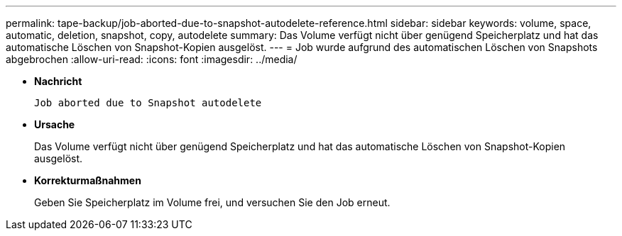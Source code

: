 ---
permalink: tape-backup/job-aborted-due-to-snapshot-autodelete-reference.html 
sidebar: sidebar 
keywords: volume, space, automatic, deletion, snapshot, copy, autodelete 
summary: Das Volume verfügt nicht über genügend Speicherplatz und hat das automatische Löschen von Snapshot-Kopien ausgelöst. 
---
= Job wurde aufgrund des automatischen Löschen von Snapshots abgebrochen
:allow-uri-read: 
:icons: font
:imagesdir: ../media/


* *Nachricht*
+
`Job aborted due to Snapshot autodelete`

* *Ursache*
+
Das Volume verfügt nicht über genügend Speicherplatz und hat das automatische Löschen von Snapshot-Kopien ausgelöst.

* *Korrekturmaßnahmen*
+
Geben Sie Speicherplatz im Volume frei, und versuchen Sie den Job erneut.


